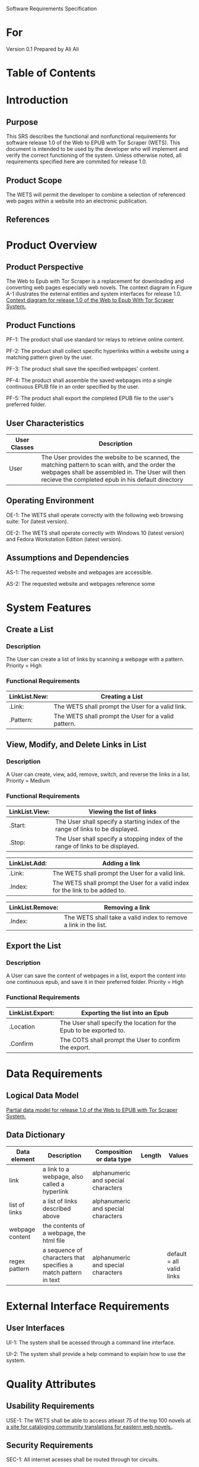 Software Requirements Specification

* For
Version 0.1
Prepared by Ali Ali

* Table of Contents

* Introduction
** Purpose
This SRS describes the functional and nonfunctional requirements for software release 1.0 of the Web to EPUB with Tor Scraper (WETS). This document is intended to be used by the developer who will implement and verify the correct functioning of the system. Unless otherwise noted, all requirements specified here are commited for release 1.0.

** Product Scope
The WETS will permit the developer to combine a selection of referenced web pages within a website into an electronic publication.

** References

* Product Overview

** Product Perspective
The Web to Epub with Tor Scraper is a replacement for downloading and converting web pages especially web novels. The context diagram in Figure A-1 illustrates the external entities and system interfaces for release 1.0.
[[file:A-1.png][Context diagram for release 1.0 of the Web to Epub With Tor Scraper System.]]

** Product Functions
PF-1: The product shall use standard tor relays to retrieve online content.

PF-2: The product shall collect specific hyperlinks within a website using a matching pattern given by the user.

PF-3: The product shall save the specified webpages' content.

PF-4: The product shall assemble the saved webpages into a single continuous EPUB file in an order specified by the user.

PF-5: The product shall export the completed EPUB file to the user's preferred folder.

** User Characteristics

| User Classes | Description                                                                                                                                                                                              |
|--------------+----------------------------------------------------------------------------------------------------------------------------------------------------------------------------------------------------------|
| User         | The User provides the website to be scanned, the matching pattern to scan with, and the order the webpages shall be assembled in. The User will then recieve the completed epub in his default directory |

** Operating Environment
OE-1: The WETS shall operate correctly with the following web browsing suite: Tor (latest version).

OE-2: The WETS shall operate correctly with Windows 10 (latest version) and Fedora Workstation Edition (latest version).

** Assumptions and Dependencies
AS-1: The requested website and webpages are accessible.

AS-2: The requested website and webpages reference some

* System Features

** Create a List

*** Description
The User can create a list of links by scanning a webpage with a pattern. Priority = High

*** Functional Requirements
| LinkList.New: | Creating a List                                           |
|---------------+-----------------------------------------------------------|
| .Link:        | The WETS shall prompt the User for a valid link.          |
| .Pattern:     | The WETS shall prompt the User for a valid pattern.       |

** View, Modify, and Delete Links in List

*** Description
A User can create, view, add, remove, switch, and reverse the links in a list. Priority = Medium

*** Functional Requirements

| LinkList.View: | Viewing the list of links                                                        |
|----------------+----------------------------------------------------------------------------------|
| .Start:        | The User shall specify a starting index of the range of links to be displayed. |
| .Stop:         | The User shall specify a stopping index of the range of links to be displayed. |

| LinkList.Add: | Adding a link                                                                 |
|---------------+-------------------------------------------------------------------------------|
| .Link:        | The WETS shall prompt the User for a valid link.                              |
| .Index:       | The WETS shall prompt the User for a valid index for the link to be added to. |

| LinkList.Remove: | Removing a link                                                 |
|------------------+-----------------------------------------------------------------|
| .Index:          | The WETS shall take a valid index to remove a link in the list. |

** Export the List

*** Description
A User can save the content of webpages in a list, export the content into one continuous epub, and save it in their preferred folder. Priority = High

*** Functional Requirements
| LinkList.Export: | Exporting the list into an Epub                                       |
|------------------+-----------------------------------------------------------------------|
| .Location        | The User shall specify the location for the Epub to be exported to. |
| .Confirm         | The COTS shall prompt the User to confirm the export.                 |

* Data Requirements

** Logical Data Model
[[file:A-2.png][Partial data model for release 1.0 of the Web to EPUB with Tor Scraper System.]]

** Data Dictionary
| Data element    | Description                                                     | Composition or data type            | Length | Values                    |
|-----------------+-----------------------------------------------------------------+-------------------------------------+--------+---------------------------|
| link            | a link to a webpage, also called a hyperlink                    | alphanumeric and special characters |        |                           |
| list of links   | a list of links described above                                 | alphanumeric and special characters |        |                           |
| webpage content | the contents of a webpage, the html file                        |                                     |        |                           |
| regex pattern   | a sequence of characters that specifies a match pattern in text | alphanumeric and special characters |        | default = all valid links |


* External Interface Requirements

** User Interfaces
UI-1: The system shall be acessed through a command line interface.

UI-2: The system shall provide a help command to explain how to use the system.

* Quality Attributes

** Usability Requirements
USE-1: The WETS shall be able to access atleast 75 of the top 100 novels at [[https:https://www.novelupdates.com/series-ranking/][a site for cataloging community translations for eastern web novels.]].

** Security Requirements
SEC-1: All internet acesses shall be routed through tor circuits.

SEC-2: The system shall use a new tor circuit for each set of webpages requested to be scanned.
